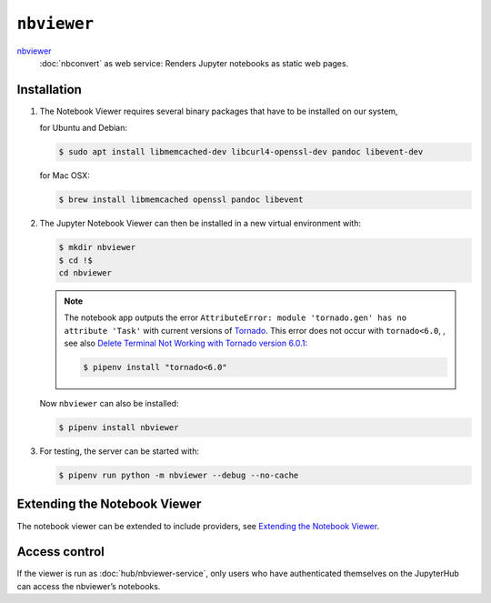 ``nbviewer``
============

`nbviewer <https://github.com/jupyter/nbviewer>`_
    :doc:`nbconvert` as web service: Renders Jupyter notebooks as static web
    pages.

Installation
------------

#. The Notebook Viewer requires several binary packages that have to be
   installed on our system,

   for Ubuntu and Debian:

   .. code-block:: console

    $ sudo apt install libmemcached-dev libcurl4-openssl-dev pandoc libevent-dev

   for Mac OSX:

   .. code-block:: console

    $ brew install libmemcached openssl pandoc libevent

#. The Jupyter Notebook Viewer can then be installed in a new virtual
   environment with:

   .. code-block:: console

    $ mkdir nbviewer
    $ cd !$
    cd nbviewer

   .. note::
        The notebook app outputs the error ``AttributeError: module
        'tornado.gen' has no attribute 'Task'`` with current versions of
        `Tornado <https://www.tornadoweb.org/en/stable/>`_. This error does not
        occur with ``tornado<6.0``, , see also `Delete Terminal Not Working
        with Tornado version 6.0.1
        <https://github.com/jupyter/terminado/issues/62>`_:

        .. code-block:: console

            $ pipenv install "tornado<6.0"

   Now ``nbviewer`` can also be installed:

   .. code-block:: console

    $ pipenv install nbviewer

#. For testing, the server can be started with:

   .. code-block:: console

    $ pipenv run python -m nbviewer --debug --no-cache

Extending the Notebook Viewer
-----------------------------

The notebook viewer can be extended to include providers, see
`Extending the Notebook Viewer
<https://github.com/jupyter/nbviewer#extending-the-notebook-viewer>`_.


Access control
--------------

If the viewer is run as :doc:`hub/nbviewer-service`, only users who have
authenticated themselves on the JupyterHub can access the nbviewer’s notebooks.
